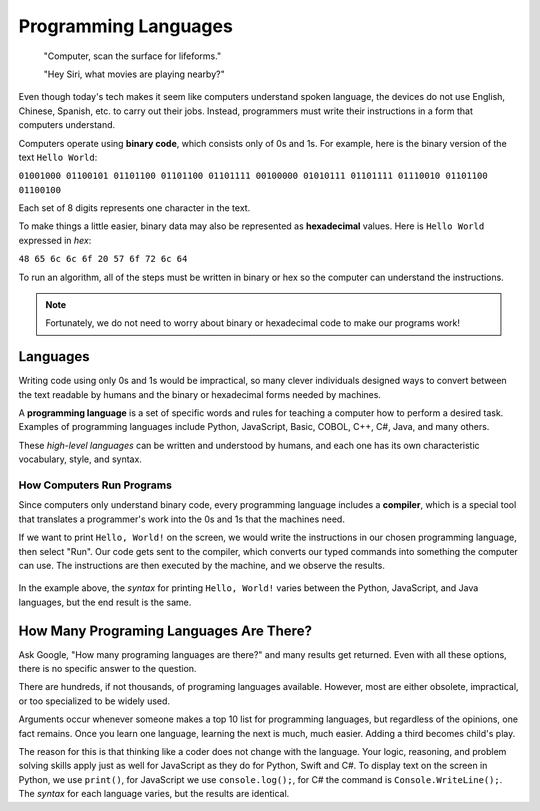 Programming Languages
======================

   "Computer, scan the surface for lifeforms."

   "Hey Siri, what movies are playing nearby?"

Even though today's tech makes it seem like computers understand spoken
language, the devices do not use English, Chinese, Spanish, etc. to carry out
their jobs. Instead, programmers must write their instructions in a form that
computers understand.

.. index:: ! binary

Computers operate using **binary code**, which consists only of 0s and 1s. For
example, here is the binary version of the text ``Hello World``:

``01001000 01100101 01101100 01101100 01101111 00100000 01010111 01101111
01110010 01101100 01100100``

Each set of 8 digits represents one character in the text.

.. index:: ! hexadecimal

To make things a little easier, binary data may also be represented as
**hexadecimal** values. Here is ``Hello World`` expressed in *hex*:

``48 65 6c 6c 6f 20 57 6f 72 6c 64``

To run an algorithm, all of the steps must be written in binary or hex so the
computer can understand the instructions.

.. note::

   Fortunately, we do not need to worry about binary or hexadecimal code to
   make our programs work!

Languages
----------

Writing code using only 0s and 1s would be impractical, so many clever
individuals designed ways to convert between the text readable by humans and
the binary or hexadecimal forms needed by machines.

.. index:: ! programming language

A **programming language** is a set of specific words and rules for teaching a
computer how to perform a desired task. Examples of programming languages
include Python, JavaScript, Basic, COBOL, C++, C#, Java, and many others.

These *high-level languages* can be written and understood by humans, and each
one has its own characteristic vocabulary, style, and syntax.

How Computers Run Programs
^^^^^^^^^^^^^^^^^^^^^^^^^^^

Since computers only understand binary code, every programming language
includes a **compiler**, which is a special tool that translates a programmer's
work into the 0s and 1s that the machines need.

If we want to print ``Hello, World!`` on the screen, we would write the
instructions in our chosen programming language, then select "Run". Our code
gets sent to the compiler, which converts our typed commands into something the
computer can use. The instructions are then executed by the machine, and we
observe the results.

.. figure:: figures/Compiler.png
   :alt: Visual description for how a compiler works.

In the example above, the *syntax* for printing ``Hello, World!`` varies
between the Python, JavaScript, and Java languages, but the end result is the
same.

How Many Programing Languages Are There?
-----------------------------------------

Ask Google, "How many programing languages are there?" and many results get
returned. Even with all these options, there is no specific answer to the
question.

There are hundreds, if not thousands, of programing languages available.
However, most are either obsolete, impractical, or too specialized to be widely
used.

Arguments occur whenever someone makes a top 10 list for programming languages,
but regardless of the opinions, one fact remains. Once you learn one language,
learning the next is much, much easier. Adding a third becomes child's play.

The reason for this is that thinking like a coder does not change with the
language. Your logic, reasoning, and problem solving skills apply just as well
for JavaScript as they do for Python, Swift and C#. To display text on the
screen in Python, we use ``print()``, for JavaScript we use ``console.log();``,
for C# the command is ``Console.WriteLine();``. The *syntax* for each language
varies, but the results are identical.
